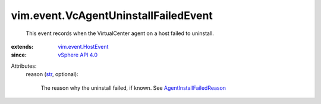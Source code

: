 .. _str: https://docs.python.org/2/library/stdtypes.html

.. _vSphere API 4.0: ../../vim/version.rst#vimversionversion5

.. _vim.event.HostEvent: ../../vim/event/HostEvent.rst

.. _AgentInstallFailedReason: ../../vim/fault/AgentInstallFailed/Reason.rst


vim.event.VcAgentUninstallFailedEvent
=====================================
  This event records when the VirtualCenter agent on a host failed to uninstall.
:extends: vim.event.HostEvent_
:since: `vSphere API 4.0`_

Attributes:
    reason (`str`_, optional):

       The reason why the uninstall failed, if known. See `AgentInstallFailedReason`_ 
